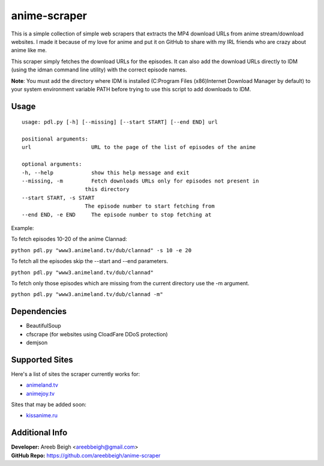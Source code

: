 anime-scraper
=============

.. image:: banner.png

This is a simple collection of simple web scrapers that extracts the MP4 download URLs from anime stream/download websites.
I made it because of my love for anime and put it on GitHub to share with my IRL friends who are crazy about anime like me.

This scraper simply fetches the download URLs for the episodes. It can also add the download URLs directly to IDM (using the idman
command line utility) with the correct episode names.

**Note**: You must add the directory where IDM is installed (C:\Program Files (x86)\Internet Download Manager by default) to your system
environment variable PATH before trying to use this script to add downloads to IDM.

Usage
-----

::

    usage: pdl.py [-h] [--missing] [--start START] [--end END] url

    positional arguments:
    url                   URL to the page of the list of episodes of the anime

    optional arguments:
    -h, --help            show this help message and exit
    --missing, -m         Fetch downloads URLs only for episodes not present in
                        this directory
    --start START, -s START
                        The episode number to start fetching from
    --end END, -e END     The episode number to stop fetching at

Example:

To fetch episodes 10-20 of the anime Clannad:

``python pdl.py "www3.animeland.tv/dub/clannad" -s 10 -e 20``

To fetch all the episodes skip the --start and --end parameters.

``python pdl.py "www3.animeland.tv/dub/clannad"``

To fetch only those episodes which are missing from the current directory use the -m argument.

``python pdl.py "www3.animeland.tv/dub/clannad -m"``

Dependencies
------------

- BeautifulSoup
- cfscrape (for websites using CloadFare DDoS protection)
- demjson

Supported Sites
-----------------

Here's a list of sites the scraper currently works for:

- `animeland.tv <http://animeland.tv/>`_
- `animejoy.tv <http://animejoy.tv>`_

Sites that may be added soon:

- `kissanime.ru <http://kissanime.ru/>`_

Additional Info
---------------

| **Developer:** Areeb Beigh <areebbeigh@gmail.com>
| **GitHub Repo:** https://github.com/areebbeigh/anime-scraper
